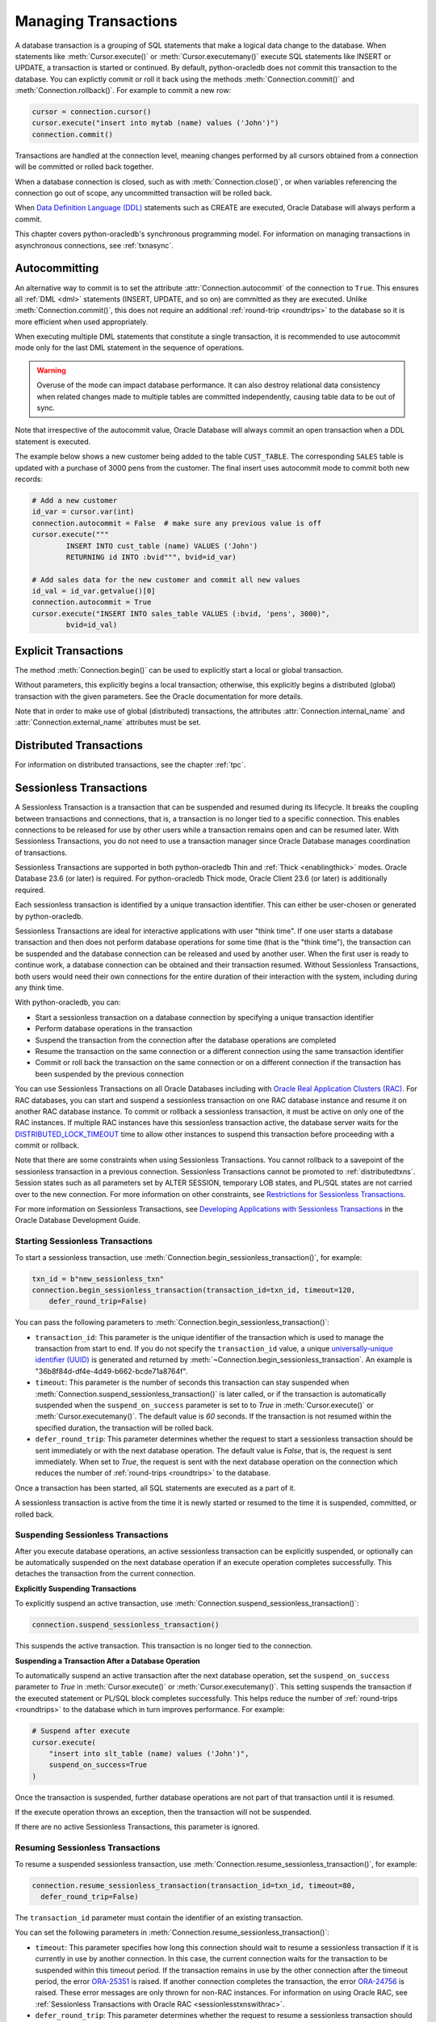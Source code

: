 .. _txnmgmnt:

*********************
Managing Transactions
*********************

A database transaction is a grouping of SQL statements that make a logical data
change to the database. When statements like :meth:`Cursor.execute()` or
:meth:`Cursor.executemany()` execute SQL statements like INSERT or UPDATE, a
transaction is started or continued. By default, python-oracledb does not
commit this transaction to the database.  You can explictly commit or roll it
back using the methods :meth:`Connection.commit()` and
:meth:`Connection.rollback()`. For example to commit a new row:

.. code-block:: python

    cursor = connection.cursor()
    cursor.execute("insert into mytab (name) values ('John')")
    connection.commit()

Transactions are handled at the connection level, meaning changes performed by
all cursors obtained from a connection will be committed or rolled back
together.

When a database connection is closed, such as with :meth:`Connection.close()`,
or when variables referencing the connection go out of scope, any uncommitted
transaction will be rolled back.

When `Data Definition Language (DDL) <https://www.oracle.com/pls/topic/lookup?
ctx=dblatest&id=GUID-FD9A8CB4-6B9A-44E5-B114-EFB8DA76FC88>`__ statements such
as CREATE are executed, Oracle Database will always perform a commit.

This chapter covers python-oracledb's synchronous programming model. For
information on managing transactions in asynchronous connections, see
:ref:`txnasync`.


Autocommitting
==============

An alternative way to commit is to set the attribute
:attr:`Connection.autocommit` of the connection to ``True``.  This ensures all
:ref:`DML <dml>` statements (INSERT, UPDATE, and so on) are committed as they
are executed.  Unlike :meth:`Connection.commit()`, this does not require an
additional :ref:`round-trip <roundtrips>` to the database so it is more
efficient when used appropriately.

When executing multiple DML statements that constitute a single transaction, it
is recommended to use autocommit mode only for the last DML statement in the
sequence of operations.

.. warning::

    Overuse of the mode can impact database performance. It can also destroy
    relational data consistency when related changes made to multiple tables
    are committed independently, causing table data to be out of sync.

Note that irrespective of the autocommit value, Oracle Database will always
commit an open transaction when a DDL statement is executed.

The example below shows a new customer being added to the table ``CUST_TABLE``.
The corresponding ``SALES`` table is updated with a purchase of 3000 pens from
the customer.  The final insert uses autocommit mode to commit both new
records:

.. code-block:: python

    # Add a new customer
    id_var = cursor.var(int)
    connection.autocommit = False  # make sure any previous value is off
    cursor.execute("""
            INSERT INTO cust_table (name) VALUES ('John')
            RETURNING id INTO :bvid""", bvid=id_var)

    # Add sales data for the new customer and commit all new values
    id_val = id_var.getvalue()[0]
    connection.autocommit = True
    cursor.execute("INSERT INTO sales_table VALUES (:bvid, 'pens', 3000)",
            bvid=id_val)


Explicit Transactions
=====================

The method :meth:`Connection.begin()` can be used to explicitly start a local
or global transaction.

Without parameters, this explicitly begins a local transaction; otherwise, this
explicitly begins a distributed (global) transaction with the given parameters.
See the Oracle documentation for more details.

Note that in order to make use of global (distributed) transactions, the
attributes :attr:`Connection.internal_name` and
:attr:`Connection.external_name` attributes must be set.

.. _distributedtxns:

Distributed Transactions
========================

For information on distributed transactions, see the chapter :ref:`tpc`.

.. _sessionlesstxns:

Sessionless Transactions
========================

A Sessionless Transaction is a transaction that can be suspended and resumed
during its lifecycle. It breaks the coupling between transactions and
connections, that is, a transaction is no longer tied to a specific
connection. This enables connections to be released for use by other users
while a transaction remains open and can be resumed later. With Sessionless
Transactions, you do not need to use a transaction manager since Oracle
Database manages coordination of transactions.

Sessionless Transactions are supported in both python-oracledb Thin and
:ref:`Thick <enablingthick>` modes. Oracle Database 23.6 (or later) is
required. For python-oracledb Thick mode, Oracle Client 23.6 (or later) is
additionally required.

Each sessionless transaction is identified by a unique transaction identifier.
This can either be user-chosen or generated by python-oracledb.

Sessionless Transactions are ideal for interactive applications with user
"think time". If one user starts a database transaction and then does not
perform database operations for some time (that is the "think time"), the
transaction can be suspended and the database connection can be released
and used by another user. When the first user is ready to continue work, a
database connection can be obtained and their transaction resumed. Without
Sessionless Transactions, both users would need their own connections for the
entire duration of their interaction with the system, including during any
think time.

With python-oracledb, you can:

- Start a sessionless transaction on a database connection by specifying a
  unique transaction identifier
- Perform database operations in the transaction
- Suspend the transaction from the connection after the database operations
  are completed
- Resume the transaction on the same connection or a different connection
  using the same transaction identifier
- Commit or roll back the transaction on the same connection or on a different
  connection if the transaction has been suspended by the previous connection

.. _sessionlesstxnswithrac:

You can use Sessionless Transactions on all Oracle Databases including with
`Oracle Real Application Clusters (RAC) <https://www.oracle.com/pls/topic/
lookup?ctx=dblatest&id=GUID-D04AA2A7-2E68-4C5C-BD6E-36C62427B98E>`__. For RAC
databases, you can start and suspend a sessionless transaction on one RAC
database instance and resume it on another RAC database instance. To commit or
rollback a sessionless transaction, it must be active on only one of the RAC
instances. If multiple RAC instances have this sessionless transaction active,
the database server waits for the `DISTRIBUTED_LOCK_TIMEOUT
<https://www.oracle.com/pls/topic/lookup?ctx=dblatest&id=GUID-AF535DC1-E45B-
412D-95F2-5B6C1F18415D>`__ time to allow other instances to suspend this
transaction before proceeding with a commit or rollback.

Note that there are some constraints when using Sessionless Transactions.
You cannot rollback to a savepoint of the sessionless transaction in a
previous connection. Sessionless Transactions cannot be promoted to
:ref:`distributedtxns`. Session states such as all parameters set by
ALTER SESSION, temporary LOB states, and PL/SQL states are not carried over to
the new connection. For more information on other constraints, see
`Restrictions for Sessionless Transactions <https://www.oracle.com/pls/topic/
lookup?ctx=dblatest&id=GUID-7F76D67C-4470-4DA3-BAAE-8E243D9FA87B>`__.

For more information on Sessionless Transactions, see `Developing Applications
with Sessionless Transactions <https://www.oracle.com/pls/topic/lookup?ctx=
dblatest&id=GUID-C1F67D04-CE72-416E-8CED-243E5710E83D>`__ in the Oracle
Database Development Guide.

.. _starttxns:

Starting Sessionless Transactions
---------------------------------

To start a sessionless transaction, use
:meth:`Connection.begin_sessionless_transaction()`, for example:

.. code-block:: python

    txn_id = b"new_sessionless_txn"
    connection.begin_sessionless_transaction(transaction_id=txn_id, timeout=120,
        defer_round_trip=False)

You can pass the following parameters to
:meth:`Connection.begin_sessionless_transaction()`:

- ``transaction_id``: This parameter is the unique identifier of the
  transaction which is used to manage the transaction from start to end. If you
  do not specify the ``transaction_id`` value, a unique `universally-unique
  identifier (UUID) <https://www.rfc-editor.org/rfc/rfc4122.txt>`__ is
  generated and returned by
  :meth:`~Connection.begin_sessionless_transaction`. An example is
  "36b8f84d-df4e-4d49-b662-bcde71a8764f".

- ``timeout``: This parameter is the number of seconds this transaction can
  stay suspended when :meth:`Connection.suspend_sessionless_transaction()` is
  later called, or if the transaction is automatically suspended when the
  ``suspend_on_success`` parameter is set to to *True* in
  :meth:`Cursor.execute()` or :meth:`Cursor.executemany()`. The default value
  is *60* seconds. If the transaction is not resumed within the specified
  duration, the transaction will be rolled back.

- ``defer_round_trip``: This parameter determines whether the request to start
  a sessionless transaction should be sent immediately or with the next
  database operation. The default value is *False*, that is, the request is
  sent immediately. When set to *True*, the request is sent with the next
  database operation on the connection which reduces the number of
  :ref:`round-trips <roundtrips>` to the database.

Once a transaction has been started, all SQL statements are executed as a part
of it.

A sessionless transaction is active from the time it is newly started or
resumed to the time it is suspended, committed, or rolled back.

.. _suspendtxns:

Suspending Sessionless Transactions
-----------------------------------

After you execute database operations, an active sessionless transaction can
be explicitly suspended, or optionally can be automatically suspended on the
next database operation if an execute operation completes successfully. This
detaches the transaction from the current connection.

**Explicitly Suspending Transactions**

To explicitly suspend an active transaction, use
:meth:`Connection.suspend_sessionless_transaction()`:

.. code-block:: python

    connection.suspend_sessionless_transaction()

This suspends the active transaction. This transaction is no longer tied to
the connection.

**Suspending a Transaction After a Database Operation**

To automatically suspend an active transaction after the next database
operation, set the ``suspend_on_success`` parameter to *True* in
:meth:`Cursor.execute()` or :meth:`Cursor.executemany()`. This setting
suspends the transaction if the executed statement or PL/SQL block completes
successfully. This helps reduce the number of
:ref:`round-trips <roundtrips>` to the database which in turn improves
performance. For example:

.. code-block:: python

    # Suspend after execute
    cursor.execute(
        "insert into slt_table (name) values ('John')",
        suspend_on_success=True
    )

Once the transaction is suspended, further database operations are not part of
that transaction until it is resumed.

If the execute operation throws an exception, then the transaction will not be
suspended.

If there are no active Sessionless Transactions, this parameter is ignored.

.. _resumetxns:

Resuming Sessionless Transactions
---------------------------------

To resume a suspended sessionless transaction, use
:meth:`Connection.resume_sessionless_transaction()`, for example:

.. code-block:: python

    connection.resume_sessionless_transaction(transaction_id=txn_id, timeout=80,
      defer_round_trip=False)

The ``transaction_id`` parameter must contain the identifier of an existing
transaction.

You can set the following parameters in
:meth:`Connection.resume_sessionless_transaction()`:

- ``timeout``: This parameter specifies how long this connection should wait to
  resume a sessionless transaction if it is currently in use by another
  connection. In this case, the current connection waits for the transaction to
  be suspended within this timeout period. If the transaction remains in use by
  the other connection after the timeout period, the error `ORA-25351
  <https://docs.oracle.com/en/error-help/db/ora-25351>`__ is raised. If another
  connection completes the transaction, the error `ORA-24756
  <https://docs.oracle.com/en/error-help/db/ora-24756>`__ is raised. These
  error messages are only thrown for non-RAC instances. For information on
  using Oracle RAC, see :ref:`Sessionless Transactions with Oracle RAC
  <sessionlesstxnswithrac>`.

- ``defer_round_trip``: This parameter determines whether the request to resume
  a sessionless transaction should be sent immediately or with the next
  database operation. The default value is *False*, that is, the request is
  sent immediately. When set to *True*, the request is sent with the next
  database operation on the connection which reduce the number of
  :ref:`round-trips <roundtrips>` to the database.

Once resumed, the transaction is considered to be active and database
operations are part of that transaction.

.. _commitorrollbacktxns:

Committing or Rolling Back Sessionless Transactions
---------------------------------------------------

A new or resumed transaction can be committed using :meth:`Connection.commit()`
and rolled back using :meth:`Connection.rollback()`.

Once a transaction has been committed or rolled back, it ends, and cannot be
resumed, suspended, or used for additional database operations.

.. _examplesessionlesstxns:

Example of Using Sessionless Transactions
-----------------------------------------

An example of using Sessionless Transactions is:

.. code-block:: python

    import oracledb

    connection1 = oracledb.connect(user="hr", password=userpwd, dsn="localhost/orclpdb")

    txn_id = b"sessionless_txnid"
    cursor1 = connection1.cursor()

    cursor1.execute("create table sessionlessTxnTab (id number, name varchar2(50))")

    # Start a new sessionless transaction
    connection1.begin_sessionless_transaction(transaction_id=txn_id, timeout=15)

    # Execute a database operation
    cursor1.execute("insert into sessionlessTxnTab values(1, 'row1')")

    # Insert another row
    cursor1.execute("insert into sessionlessTxnTab values(2, 'row2')")

    # Suspend the sessionless transaction
    connection1.suspend_sessionless_transaction()

    result = cursor1.execute("select * from sessionlessTxnTab")
    rows = result.fetchall()
    print(rows)
    connection1.close()

In the above sample, the transaction is not committed before being suspended.
Hence the inserted data will not be visible and this prints ``[]`` as the
output.

The transaction, txn_id, has a *15* second timeout in which it needs to be
resumed successfully on another connection. In the example below, a different
connection resumes the transaction. The same transaction identifier must be
used:

.. code-block:: python

    # Resume the transaction in another connection
    connection2 = oracledb.connect(user="hr", password=userpwd, dsn="localhost/orclpdb")
    connection2.resume_sessionless_transaction(transaction_id=txn_id)

    cursor2 = connection2.cursor()
    cursor2.execute("insert into sessionlessTxnTab values(3, 'row3')")

    connection2.commit()

    result = cursor2.execute("select * from sessionlessTxnTab")
    rows = result.fetchall()
    print(rows)

This prints the following output (including the rows inserted in the first
code snippet)::

    [(1, 'row1'), (2, 'row2'), (3, 'row3')]

.. _viewsessionlesstxns:

Viewing Sessionless Transactions
--------------------------------

The Oracle Database `V$GLOBAL_TRANSACTION <https://www.oracle.com/pls/topic/
lookup?ctx=dblatest&id=GUID-85BD524A-FA12-417F-AC12-4863314E0349>`__ view
displays information on the currently active transactions on the database
server.

To view the active transaction in the current connection, you can use the
following query with `NVL() <https://docs.oracle.com/en/database/oracle/oracle
-database/23/sqlrf/NVL.html>`__:

.. code-block:: sql

    SELECT NVL(dbms_transaction.get_transaction_id, 'NULL transactionId')
    FROM dual;

The `GET_TRANSACTION_ID Function <https://www.oracle.com/pls/topic/lookup?ctx=
dblatest&id=GUID-5E1C1B63-207F-4587-8259-0CED93EB9643>`__ of the
DBMS_TRANSACTION package returns the transaction identifier that is used in
the current connection.
